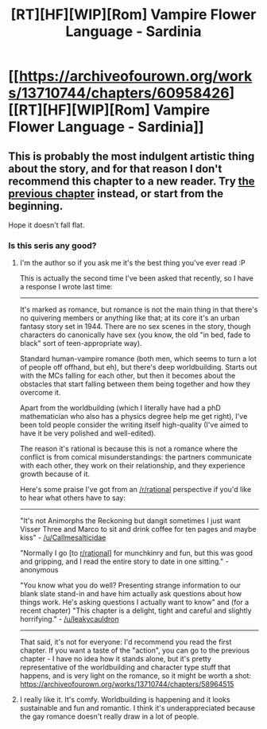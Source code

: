 #+TITLE: [RT][HF][WIP][Rom] Vampire Flower Language - Sardinia

* [[https://archiveofourown.org/works/13710744/chapters/60958426][[RT][HF][WIP][Rom] Vampire Flower Language - Sardinia]]
:PROPERTIES:
:Author: AngelaCastir
:Score: 12
:DateUnix: 1594257359.0
:DateShort: 2020-Jul-09
:END:

** This is probably the most indulgent artistic thing about the story, and for that reason I don't recommend this chapter to a new reader. Try [[https://archiveofourown.org/works/13710744/chapters/58964515][the previous chapter]] instead, or start from the beginning.

Hope it doesn't fall flat.
:PROPERTIES:
:Author: AngelaCastir
:Score: 3
:DateUnix: 1594257426.0
:DateShort: 2020-Jul-09
:END:

*** Is this seris any good?
:PROPERTIES:
:Author: ironistkraken
:Score: 2
:DateUnix: 1594332043.0
:DateShort: 2020-Jul-10
:END:

**** I'm the author so if you ask me it's the best thing you've ever read :P

This is actually the second time I've been asked that recently, so I have a response I wrote last time:

--------------

It's marked as romance, but romance is not the main thing in that there's no quivering members or anything like that; at its core it's an urban fantasy story set in 1944. There are no sex scenes in the story, though characters do canonically have sex (you know, the old "in bed, fade to black" sort of teen-appropriate way).

Standard human-vampire romance (both men, which seems to turn a lot of people off offhand, but eh), but there's deep worldbuilding. Starts out with the MCs falling for each other, but then it becomes about the obstacles that start falling between them being together and how they overcome it.

Apart from the worldbuilding (which I literally have had a phD mathematician who also has a physics degree help me get right), I've been told people consider the writing itself high-quality (I've aimed to have it be very polished and well-edited).

The reason it's rational is because this is not a romance where the conflict is from comical misunderstandings: the partners communicate with each other, they work on their relationship, and they experience growth because of it.

Here's some praise I've got from an [[/r/rational]] perspective if you'd like to hear what others have to say:

--------------

"It's not Animorphs the Reckoning but dangit sometimes I just want Visser Three and Marco to sit and drink coffee for ten pages and maybe kiss" - [[/u/Callmesalticidae]]

"Normally I go [to [[/r/rational][r/rational]]] for munchkinry and fun, but this was good and gripping, and I read the entire story to date in one sitting." - anonymous

"You know what you do well? Presenting strange information to our blank slate stand-in and have him actually ask questions about how things work. He's asking questions I actually want to know" and (for a recent chapter) "This chapter is a delight, tight and careful and slightly horrifying." - [[/u/leakycauldron]]

--------------

That said, it's not for everyone: I'd recommend you read the first chapter. If you want a taste of the "action", you can go to the previous chapter - I have no idea how it stands alone, but it's pretty representative of the worldbuilding and character type stuff that happens, and is very light on the romance, so it might be worth a shot: [[https://archiveofourown.org/works/13710744/chapters/58964515]]
:PROPERTIES:
:Author: AngelaCastir
:Score: 4
:DateUnix: 1594335632.0
:DateShort: 2020-Jul-10
:END:


**** I really like it. It's comfy. Worldbuilding is happening and it looks sustainable and fun and romantic. I think it's underappreciated because the gay romance doesn't really draw in a lot of people.
:PROPERTIES:
:Author: leakycauldron
:Score: 3
:DateUnix: 1594338016.0
:DateShort: 2020-Jul-10
:END:
